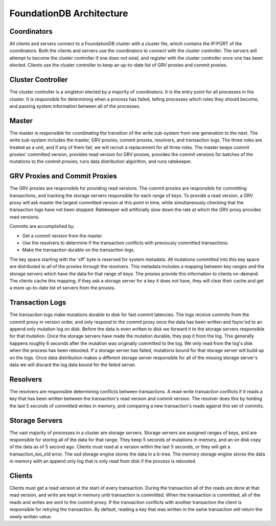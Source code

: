 #########################
FoundationDB Architecture
#########################

Coordinators
============

All clients and servers connect to a FoundationDB cluster with a cluster file, which contains the IP:PORT of the coordinators. Both the clients and servers use the coordinators to connect with the cluster controller. The servers will attempt to become the cluster controller if one does not exist, and register with the cluster controller once one has been elected. Clients use the cluster controller to keep an up-to-date list of GRV proxies and commit proxies.

Cluster Controller
==================

The cluster controller is a singleton elected by a majority of coordinators. It is the entry point for all processes in the cluster. It is responsible for determining when a process has failed, telling processes which roles they should become, and passing system information between all of the processes.

Master
======

The master is responsible for coordinating the transition of the write sub-system from one generation to the next. The write sub-system includes the master, GRV proxies, commit proxies, resolvers, and transaction logs. The three roles are treated as a unit, and if any of them fail, we will recruit a replacement for all three roles. The master keeps commit proxies' committed version, provides read version for GRV proxies, provides the commit versions for batches of the mutations to the commit proxies, runs data distribution algorithm, and runs ratekeeper.

GRV Proxies and Commit Proxies
=======

The GRV proxies are responsible for providing read versions. The commit proxies are responsible for committing transactions, and tracking the storage servers responsible for each range of keys. To provide a read version, a GRV proxy will ask master the largest committed version at this point in time, while simultaneously checking that the transaction logs have not been stopped. Ratekeeper will artificially slow down the rate at which the GRV proxy provides read versions.

Commits are accomplished by:

* Get a commit version from the master.
* Use the resolvers to determine if the transaction conflicts with previously committed transactions.
* Make the transaction durable on the transaction logs.

The key space starting with the '\xff' byte is reserved for system metadata. All mutations committed into this key space are distributed to all of the proxies through the resolvers. This metadata includes a mapping between key ranges and the storage servers which have the data for that range of keys. The proxies provide this information to clients on-demand. The clients cache this mapping; if they ask a storage server for a key it does not have, they will clear their cache and get a more up-to-date list of servers from the proxies.

Transaction Logs
================

The transaction logs make mutations durable to disk for fast commit latencies. The logs receive commits from the commit proxy in version order, and only respond to the commit proxy once the data has been written and fsync'ed to an append only mutation log on disk. Before the data is even written to disk we forward it to the storage servers responsible for that mutation. Once the storage servers have made the mutation durable, they pop it from the log. This generally happens roughly 6 seconds after the mutation was originally committed to the log. We only read from the log's disk when the process has been rebooted. If a storage server has failed, mutations bound for that storage server will build up on the logs. Once data distribution makes a different storage server responsible for all of the missing storage server's data we will discard the log data bound for the failed server.

Resolvers
=========

The resolvers are responsible determining conflicts between transactions. A read-write transaction conflicts if it reads a key that has been written between the transaction's read version and commit version. The resolver does this by holding the last 5 seconds of committed writes in memory, and comparing a new transaction's reads against this set of commits.

Storage Servers
===============

The vast majority of processes in a cluster are storage servers. Storage servers are assigned ranges of keys, and are responsible for storing all of the data for that range. They keep 5 seconds of mutations in memory, and an on disk copy of the data as of 5 second ago. Clients must read at a version within the last 5 seconds, or they will get a transaction_too_old error. The ssd storage engine stores the data in a b-tree. The memory storage engine stores the data in memory with an append only log that is only read from disk if the process is rebooted.

Clients
=======

Clients must get a read version at the start of every transaction. During the transaction all of the reads are done at that read version, and write are kept in memory until transaction is committed. When the transaction is committed, all of the reads and writes are sent to the commit proxy. If the transaction conflicts with another transaction the client is responsible for retrying the transaction. By default, reading a key that was written in the same transaction will return the newly written value.
